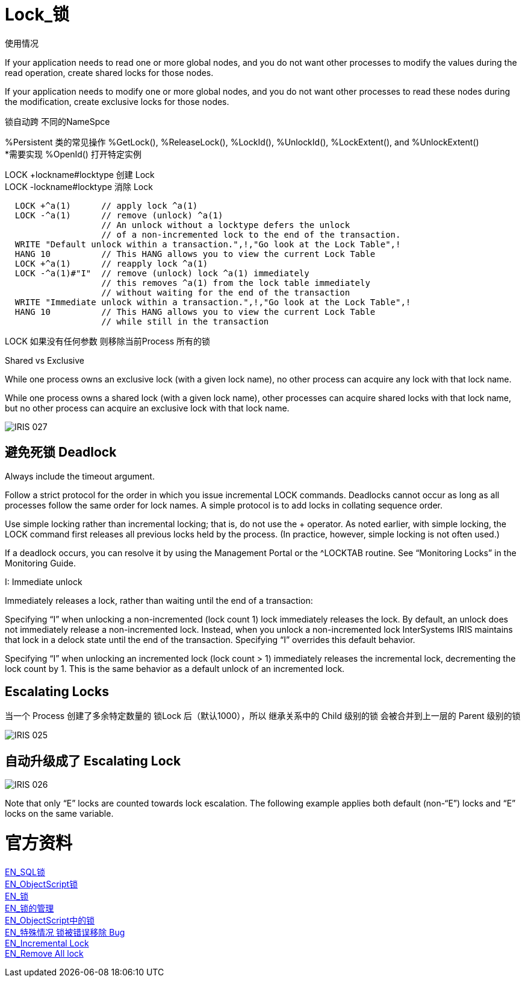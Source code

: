 
ifdef::env-github[]
:tip-caption: :bulb:
:note-caption: :information_source:
:important-caption: :heavy_exclamation_mark:
:caution-caption: :fire:
:warning-caption: :warning:
endif::[]
ifndef::imagesdir[:imagesdir: ../Img]

= Lock_锁 +

使用情况 +

If your application needs to read one or more global nodes, and you do not want other processes to modify the values during the read operation, create shared locks for those nodes. +

If your application needs to modify one or more global nodes, and you do not want other processes to read these nodes during the modification, create exclusive locks for those nodes. +

锁自动跨  不同的NameSpce +

%Persistent 类的常见操作 %GetLock(), %ReleaseLock(), %LockId(), %UnlockId(), %LockExtent(), and %UnlockExtent() +
*需要实现 %OpenId() 打开特定实例 +

LOCK +lockname#locktype 创建 Lock +
LOCK -lockname#locktype 消除 Lock 

----
  LOCK +^a(1)      // apply lock ^a(1)
  LOCK -^a(1)      // remove (unlock) ^a(1)
                   // An unlock without a locktype defers the unlock
                   // of a non-incremented lock to the end of the transaction.
  WRITE "Default unlock within a transaction.",!,"Go look at the Lock Table",!
  HANG 10          // This HANG allows you to view the current Lock Table
  LOCK +^a(1)      // reapply lock ^a(1)
  LOCK -^a(1)#"I"  // remove (unlock) lock ^a(1) immediately
                   // this removes ^a(1) from the lock table immediately
                   // without waiting for the end of the transaction
  WRITE "Immediate unlock within a transaction.",!,"Go look at the Lock Table",!
  HANG 10          // This HANG allows you to view the current Lock Table
                   // while still in the transaction
----

LOCK 如果没有任何参数 则移除当前Process 所有的锁 +

Shared vs Exclusive + 

While one process owns an exclusive lock (with a given lock name), no other process can acquire any lock with that lock name. +

While one process owns a shared lock (with a given lock name), other processes can acquire shared locks with that lock name, but no other process can acquire an exclusive lock with that lock name. +

image::IRIS_027.png[]

== 避免死锁 Deadlock +
Always include the timeout argument. +

Follow a strict protocol for the order in which you issue incremental LOCK commands. Deadlocks cannot occur as long as all processes follow the same order for lock names. A simple protocol is to add locks in collating sequence order. +

Use simple locking rather than incremental locking; that is, do not use the + operator. As noted earlier, with simple locking, the LOCK command first releases all previous locks held by the process. (In practice, however, simple locking is not often used.) +

If a deadlock occurs, you can resolve it by using the Management Portal or the ^LOCKTAB routine. See “Monitoring Locks” in the Monitoring Guide. +

I: Immediate unlock +

Immediately releases a lock, rather than waiting until the end of a transaction: +

Specifying “I” when unlocking a non-incremented (lock count 1) lock immediately releases the lock. By default, an unlock does not immediately release a non-incremented lock. Instead, when you unlock a non-incremented lock InterSystems IRIS maintains that lock in a delock state until the end of the transaction. Specifying “I” overrides this default behavior. +

Specifying “I” when unlocking an incremented lock (lock count > 1) immediately releases the incremental lock, decrementing the lock count by 1. This is the same behavior as a default unlock of an incremented lock. +



== Escalating Locks +
当一个 Process 创建了多余特定数量的 锁Lock 后（默认1000），所以 继承关系中的 Child 级别的锁 会被合并到上一层的 Parent 级别的锁 +

image::IRIS_025.png[]

== 自动升级成了 Escalating Lock +

image::IRIS_026.png[]

Note that only “E” locks are counted towards lock escalation. The following example applies both default (non-“E”) locks and “E” locks on the same variable.  +


= 官方资料 +
https://docs.intersystems.com/iris20212/csp/docbook/Doc.View.cls?KEY=RSQL_lock[EN_SQL锁] +
https://docs.intersystems.com/iris20212/csp/docbook/Doc.View.cls?KEY=RCOS_clock[EN_ObjectScript锁] +
https://docs.intersystems.com/iris20212/csp/docbook/Doc.View.cls?KEY=ITECHREF_lock[EN_锁] +
https://docs.intersystems.com/iris20212/csp/docbook/Doc.View.cls?KEY=GCOS_locktable[EN_锁的管理] +
https://docs.intersystems.com/iris20212/csp/docbook/DocBook.UI.Page.cls?KEY=RCOS_clock[EN_ObjectScript中的锁] +
link:++https://docs.intersystems.com/iris20212/csp/docbook/DocBook.UI.Page.cls?KEY=ALOCK#:~:text=There%20is%20a,removed%20unexpectedly%20early.++[EN_特殊情况 锁被错误移除 Bug] +
https://docs.intersystems.com/iris20212/csp/docbook/DocBook.UI.Page.cls?KEY=RCOS_clock#RCOS_clock_incremental[EN_Incremental Lock] +
https://docs.intersystems.com/iris20212/csp/docbook/DocBook.UI.Page.cls?KEY=ALOCK#ALOCK_using_remove_all[EN_Remove All lock] +

